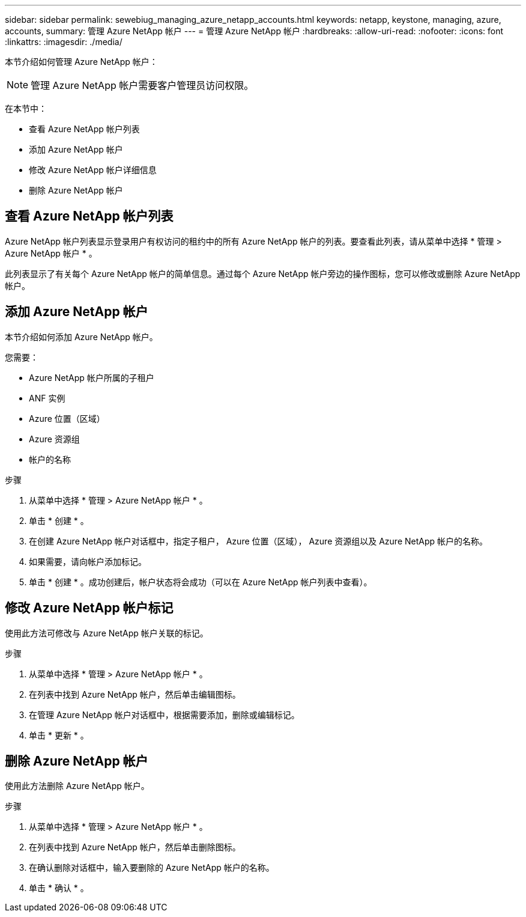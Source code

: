 ---
sidebar: sidebar 
permalink: sewebiug_managing_azure_netapp_accounts.html 
keywords: netapp, keystone, managing, azure, accounts, 
summary: 管理 Azure NetApp 帐户 
---
= 管理 Azure NetApp 帐户
:hardbreaks:
:allow-uri-read: 
:nofooter: 
:icons: font
:linkattrs: 
:imagesdir: ./media/


[role="lead"]
本节介绍如何管理 Azure NetApp 帐户：


NOTE: 管理 Azure NetApp 帐户需要客户管理员访问权限。

在本节中：

* 查看 Azure NetApp 帐户列表
* 添加 Azure NetApp 帐户
* 修改 Azure NetApp 帐户详细信息
* 删除 Azure NetApp 帐户




== 查看 Azure NetApp 帐户列表

Azure NetApp 帐户列表显示登录用户有权访问的租约中的所有 Azure NetApp 帐户的列表。要查看此列表，请从菜单中选择 * 管理 > Azure NetApp 帐户 * 。

此列表显示了有关每个 Azure NetApp 帐户的简单信息。通过每个 Azure NetApp 帐户旁边的操作图标，您可以修改或删除 Azure NetApp 帐户。



== 添加 Azure NetApp 帐户

本节介绍如何添加 Azure NetApp 帐户。

您需要：

* Azure NetApp 帐户所属的子租户
* ANF 实例
* Azure 位置（区域）
* Azure 资源组
* 帐户的名称


.步骤
. 从菜单中选择 * 管理 > Azure NetApp 帐户 * 。
. 单击 * 创建 * 。
. 在创建 Azure NetApp 帐户对话框中，指定子租户， Azure 位置（区域）， Azure 资源组以及 Azure NetApp 帐户的名称。
. 如果需要，请向帐户添加标记。
. 单击 * 创建 * 。成功创建后，帐户状态将会成功（可以在 Azure NetApp 帐户列表中查看）。




== 修改 Azure NetApp 帐户标记

使用此方法可修改与 Azure NetApp 帐户关联的标记。

.步骤
. 从菜单中选择 * 管理 > Azure NetApp 帐户 * 。
. 在列表中找到 Azure NetApp 帐户，然后单击编辑图标。
. 在管理 Azure NetApp 帐户对话框中，根据需要添加，删除或编辑标记。
. 单击 * 更新 * 。




== 删除 Azure NetApp 帐户

使用此方法删除 Azure NetApp 帐户。

.步骤
. 从菜单中选择 * 管理 > Azure NetApp 帐户 * 。
. 在列表中找到 Azure NetApp 帐户，然后单击删除图标。
. 在确认删除对话框中，输入要删除的 Azure NetApp 帐户的名称。
. 单击 * 确认 * 。

